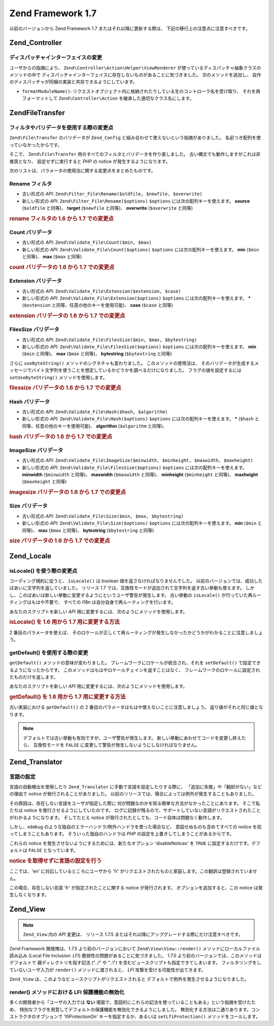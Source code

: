 .. EN-Revision: none
.. _migration.17:

Zend Framework 1.7
==================

以前のバージョンから Zend Framework 1.7 またはそれ以降に更新する際は、
下記の移行上の注意点に注意すべきです。

.. _migration.17.zend.controller:

Zend_Controller
---------------

.. _migration.17.zend.controller.dispatcher:

ディスパッチャインターフェイスの変更
^^^^^^^^^^^^^^^^^^

ユーザからの指摘により、 ``Zend\Controller\Action\Helper\ViewRenderer``
が使っているディスパッチャ抽象クラスのメソッドの中で
ディスパッチャインターフェイスに存在しないものがあることに気づきました。
次のメソッドを追加し、
自作のディスパッチャが同梱の実装と共存できるようにしています。

- ``formatModuleName()``:
  リクエストオブジェクト内に格納されたりしている生のコントローラ名を受け取り、
  それを再フォーマットして ``Zend\Controller\Action``
  を継承した適切なクラス名にします。

.. _migration.17.zend.file.transfer:

Zend\File\Transfer
------------------

.. _migration.17.zend.file.transfer.validators:

フィルタやバリデータを使用する際の変更点
^^^^^^^^^^^^^^^^^^^^

``Zend\File\Transfer`` のバリデータが ``Zend_Config``
と組み合わせて使えないという指摘がありました。
名前つき配列を使っていなかったからです。

そこで、 ``Zend\File\Transfer`` 用のすべてのフィルタとバリデータを作り直しました。
古い構文でも動作しますがこれは非推奨となり、 設定せずに実行すると *PHP* の notice
が発生するようになります。

次のリストは、パラメータの使用法に関する変更点をまとめたものです。

.. _migration.17.zend.file.transfer.validators.rename:

Rename フィルタ
^^^^^^^^^^^

- 古い形式の *API*: ``Zend\Filter_File\Rename($oldfile, $newfile, $overwrite)``

- 新しい形式の *API*: ``Zend\Filter_File\Rename($options)`` ``$options``
  には次の配列キーを使えます。 **source** (``$oldfile`` と同等)、 **target** (``$newfile``
  と同等)、 **overwrite** (``$overwrite`` と同等)

.. _migration.17.zend.file.transfer.validators.rename.example:

.. rubric:: rename フィルタの 1.6 から 1.7 での変更点

.. code-block:: php
   :linenos:

   // 1.6 の例
   $upload = new Zend\File\Transfer\Adapter\Http();
   $upload->addFilter('Rename',
                      array('/path/to/oldfile', '/path/to/newfile', true));

   // 1.7 の例
   $upload = new Zend\File\Transfer\Adapter\Http();
   $upload->addFilter('Rename',
                      array('source' => '/path/to/oldfile',
                            'target' => '/path/to/newfile',
                            'overwrite' => true));

.. _migration.17.zend.file.transfer.validators.count:

Count バリデータ
^^^^^^^^^^^

- 古い形式の *API*: ``Zend\Validate_File\Count($min, $max)``

- 新しい形式の *API*: ``Zend\Validate_File\Count($options)`` ``$options``
  には次の配列キーを使えます。 **min** (``$min`` と同等)、 **max** (``$max`` と同等)

.. _migration.17.zend.file.transfer.validators.count.example:

.. rubric:: count バリデータの 1.6 から 1.7 での変更点

.. code-block:: php
   :linenos:

   // 1.6 の例
   $upload = new Zend\File\Transfer\Adapter\Http();
   $upload->addValidator('Count',
                         array(2, 3));

   // 1.7 の例
   $upload = new Zend\File\Transfer\Adapter\Http();
   $upload->addValidator('Count',
                         false,
                         array('min' => 2,
                               'max' => 3));

.. _migration.17.zend.file.transfer.validators.extension:

Extension バリデータ
^^^^^^^^^^^^^^^

- 古い形式の *API*: ``Zend\Validate_File\Extension($extension, $case)``

- 新しい形式の *API*: ``Zend\Validate_File\Extension($options)`` ``$options``
  には次の配列キーを使えます。 ***** (``$extension``
  と同等、任意の他のキーを使用可能)、 **case** (``$case`` と同等)

.. _migration.17.zend.file.transfer.validators.extension.example:

.. rubric:: extension バリデータの 1.6 から 1.7 での変更点

.. code-block:: php
   :linenos:

   // 1.6 の例
   $upload = new Zend\File\Transfer\Adapter\Http();
   $upload->addValidator('Extension',
                         array('jpg,gif,bmp', true));

   // 1.7 の例
   $upload = new Zend\File\Transfer\Adapter\Http();
   $upload->addValidator('Extension',
                         false,
                         array('extension1' => 'jpg,gif,bmp',
                               'case' => true));

.. _migration.17.zend.file.transfer.validators.filessize:

FilesSize バリデータ
^^^^^^^^^^^^^^^

- 古い形式の *API*: ``Zend\Validate_File\FilesSize($min, $max, $bytestring)``

- 新しい形式の *API*: ``Zend\Validate_File\FilesSize($options)`` ``$options``
  には次の配列キーを使えます。 **min** (``$min`` と同等)、 **max** (``$max`` と同等)、
  **bytestring** (``$bytestring`` と同等)

さらに ``useByteString()`` メソッドのシグネチャも変わりました。
このメソッドの使用法は、
そのバリデータが生成するメッセージでバイト文字列を使うことを想定しているかどうかを調べるだけになりました。
フラグの値を設定するには ``setUseByteString()`` メソッドを使用します。

.. _migration.17.zend.file.transfer.validators.filessize.example:

.. rubric:: filessize バリデータの 1.6 から 1.7 での変更点

.. code-block:: php
   :linenos:

   // 1.6 の例
   $upload = new Zend\File\Transfer\Adapter\Http();
   $upload->addValidator('FilesSize',
                      array(100, 10000, true));

   // 1.7 の例
   $upload = new Zend\File\Transfer\Adapter\Http();
   $upload->addValidator('FilesSize',
                         false,
                         array('min' => 100,
                               'max' => 10000,
                               'bytestring' => true));

   // 1.6 の例
   $upload->useByteString(true); // set flag

   // 1.7 の例
   $upload->setUseByteSting(true); // set flag

.. _migration.17.zend.file.transfer.validators.hash:

Hash バリデータ
^^^^^^^^^^

- 古い形式の *API*: ``Zend\Validate_File\Hash($hash, $algorithm)``

- 新しい形式の *API*: ``Zend\Validate_File\Hash($options)`` ``$options``
  には次の配列キーを使えます。 ***** (``$hash`` と同等、任意の他のキーを使用可能)、
  **algorithm** (``$algorithm`` と同等)、

.. _migration.17.zend.file.transfer.validators.hash.example:

.. rubric:: hash バリデータの 1.6 から 1.7 での変更点

.. code-block:: php
   :linenos:

   // 1.6 の例
   $upload = new Zend\File\Transfer\Adapter\Http();
   $upload->addValidator('Hash',
                      array('12345', 'md5'));

   // 1.7 の例
   $upload = new Zend\File\Transfer\Adapter\Http();
   $upload->addValidator('Hash',
                         false,
                         array('hash1' => '12345',
                               'algorithm' => 'md5'));

.. _migration.17.zend.file.transfer.validators.imagesize:

ImageSize バリデータ
^^^^^^^^^^^^^^^

- 古い形式の *API*: ``Zend\Validate_File\ImageSize($minwidth, $minheight, $maxwidth, $maxheight)``

- 新しい形式の *API*: ``Zend\Validate_File\FilesSize($options)`` ``$options``
  には次の配列キーを使えます。 **minwidth** (``$minwidth`` と同等)、 **maxwidth** (``$maxwidth``
  と同等)、 **minheight** (``$minheight`` と同等)、 **maxheight** (``$maxheight`` と同等)

.. _migration.17.zend.file.transfer.validators.imagesize.example:

.. rubric:: imagesize バリデータの 1.6 から 1.7 での変更点

.. code-block:: php
   :linenos:

   // 1.6 の例
   $upload = new Zend\File\Transfer\Adapter\Http();
   $upload->addValidator('ImageSize',
                         array(10, 10, 100, 100));

   // 1.7 の例
   $upload = new Zend\File\Transfer\Adapter\Http();
   $upload->addValidator('ImageSize',
                         false,
                         array('minwidth' => 10,
                               'minheight' => 10,
                               'maxwidth' => 100,
                               'maxheight' => 100));

.. _migration.17.zend.file.transfer.validators.size:

Size バリデータ
^^^^^^^^^^

- 古い形式の *API*: ``Zend\Validate_File\Size($min, $max, $bytestring)``

- 新しい形式の *API*: ``Zend\Validate_File\Size($options)`` ``$options``
  には次の配列キーを使えます。 **min** (``$min`` と同等)、 **max** (``$max`` と同等)、
  **bytestring** (``$bytestring`` と同等)

.. _migration.17.zend.file.transfer.validators.size.example:

.. rubric:: size バリデータの 1.6 から 1.7 での変更点

.. code-block:: php
   :linenos:

   // 1.6 の例
   $upload = new Zend\File\Transfer\Adapter\Http();
   $upload->addValidator('Size',
                         array(100, 10000, true));

   // 1.7 の例
   $upload = new Zend\File\Transfer\Adapter\Http();
   $upload->addValidator('Size',
                         false,
                         array('min' => 100,
                               'max' => 10000,
                               'bytestring' => true));

.. _migration.17.zend.locale:

Zend_Locale
-----------

.. _migration.17.zend.locale.islocale:

isLocale() を使う際の変更点
^^^^^^^^^^^^^^^^^^^

コーディング規約に従うと、 ``isLocale()`` は boolean
値を返さなければなりませんでした。
以前のバージョンでは、成功したばあいに文字列を返していました。 リリース 1.7
では、互換性モードが追加されて文字列を返す古い挙動も使えます。
しかし、このばあいは新しい挙動に変更するようにというユーザ警告が発生します。
古い挙動の ``isLocale()`` が行っていた再ルーティングはもはや不要で、 すべての I18n
は自分自身で再ルーティングを行います。

あなたのスクリプトを新しい *API*
用に変更するには、次のようにメソッドを使用します。

.. _migration.17.zend.locale.islocale.example:

.. rubric:: isLocale() を 1.6 用から 1.7 用に変更する方法

.. code-block:: php
   :linenos:

   // 1.6 の例
   if ($locale = Zend\Locale\Locale::isLocale($locale)) {
       // ここで何かします
   }

   // 1.7 の例

   // 互換性モードを変更して警告の発生を防ぐ必要があります
   // これは起動ファイルで行うことができます
   Zend\Locale\Locale::$compatibilityMode = false;

   if (Zend\Locale\Locale::isLocale($locale)) {
   }

2 番目のパラメータを使えば、
そのロケールが正しくて再ルーティングが発生しなかったかどうかがわかることに注意しましょう。

.. code-block:: php
   :linenos:

   // 1.6 の例
   if ($locale = Zend\Locale\Locale::isLocale($locale, false)) {
       // ここで何かします
   }

   // 1.7 の例

   // 互換性モードを変更して警告の発生を防ぐ必要があります
   // これは起動ファイルで行うことができます
   Zend\Locale\Locale::$compatibilityMode = false;

   if (Zend\Locale\Locale::isLocale($locale, false)) {
       if (Zend\Locale\Locale::isLocale($locale, true)) {
           // ロケールはありません
       }

       // もとの文字列はロケールを持ちませんが再ルーティングできます
   }

.. _migration.17.zend.locale.islocale.getdefault:

getDefault() を使用する際の変更
^^^^^^^^^^^^^^^^^^^^^^

``getDefault()`` メソッドの意味が変わりました。
フレームワークにロケールが統合され、それを ``setDefault()``
で設定できるようになったからです。
このメソッドはもはやロケールチェインを返すことはなく、
フレームワークのロケールに設定されたものだけを返します。

あなたのスクリプトを新しい *API*
用に変更するには、次のようにメソッドを使用します。

.. _migration.17.zend.locale.islocale.getdefault.example:

.. rubric:: getDefault() を 1.6 用から 1.7 用に変更する方法

.. code-block:: php
   :linenos:

   // 1.6 の例
   $locales = $locale->getDefault(Zend\Locale\Locale::BROWSER);

   // 1.7 の例

   // 互換性モードを変更して警告の発生を防ぐ必要があります
   // これは起動ファイルで行うことができます
   Zend\Locale\Locale::$compatibilityMode = false;

   $locale = Zend\Locale\Locale::getOrder(Zend\Locale\Locale::BROWSER);

古い実装における ``getDefault()`` の 2
番目のパラメータはもはや使えないことに注意しましょう。
返り値がそれと同じ値となります。

.. note::

   デフォルトでは古い挙動も有効ですが、ユーザ警告が発生します。
   新しい挙動にあわせてコードを変更し終えたら、 互換性モードを ``FALSE``
   に変更して警告が発生しないようにしなければなりません。

.. _migration.17.zend.translator:

Zend_Translator
---------------

.. _migration.17.zend.translator.languages:

言語の設定
^^^^^

言語の自動検出を使用したり ``Zend_Translator`` に手動で言語を設定したりする際に、
「追加に失敗」や「翻訳がない」などの理由で notice
が発行されることがありました。
以前のリリースでは、場合によっては例外が発生することもありました。

その原因は、存在しない言語をユーザが指定した際に
何が問題なのかを知る簡単な方法がなかったことにあります。 そこで私たちは notice
を発行させるようにしていたのです。
ログに記録が残るので、サポートしていない言語がリクエストされたことがわかるようになります。
そしてたとえ notice が発行されたとしても、コード自体は問題なく動作します。

しかし、xdebug のような独自のエラーハンドラ/例外ハンドラを使った場合など、
意図せぬものも含めてすべての notice を拾ってしまうこともあります。
そういった独自のハンドラは *PHP* の設定を上書きしてしまうことがあるからです。

これらの notice を発生させないようにするためには、新たなオプション 'disableNotices'
を ``TRUE`` に設定するだけです。デフォルトは ``FALSE`` となっています。

.. _migration.17.zend.translator.example:

.. rubric:: notice を取得せずに言語の設定を行う

ここでは、'en' に対応しているところにユーザから 'fr'
がリクエストされたものと家庭します。この翻訳は登録されていません。

.. code-block:: php
   :linenos:

   $language = new Zend\Translator\Translator('gettext',
                                  '/path/to/translations',
                                  'auto');

この場合、存在しない言語 'fr' が指定されたことに関する notice が発行されます。
オプションを追加すると、この notice は発生しなくなります。

.. code-block:: php
   :linenos:

   $language = new Zend\Translator\Translator('gettext',
                                  '/path/to/translations',
                                  'auto',
                                  array('disableNotices' => true));

.. _migration.17.zend.view:

Zend_View
---------

.. note::

   ``Zend_View`` 内の *API* 変更は、 リリース 1.7.5
   またはそれ以降にアップグレードする際にだけ注意すべきです。

Zend Framework 開発陣は、1.7.5 より前のバージョンにおいて ``Zend\View\View::render()``
メソッドにローカルファイル読み込み (Local File Inclusion: *LFI*)
脆弱性の問題があることに気づきました。 1.7.5
より前のバージョンでは、このメソッドはデフォルトで 親ディレクトリを指す記法
("../" や "..\\") を含むビュースクリプトも指定できてしまいます。
フィルタリングをしていないユーザ入力が ``render()`` メソッドに渡されると、 *LFI*
攻撃を受ける可能性が出てきます。

.. code-block:: php
   :linenos:

   // $_GET['foobar'] = '../../../../etc/passwd' だったら……
   echo $view->render($_GET['foobar']); // LFI

``Zend_View`` は、このようなビュースクリプトがリクエストされると
デフォルトで例外を発生させるようになりました。

.. _migration.17.zend.view.disabling:

render() メソッドにおける LFI 保護機能の無効化
^^^^^^^^^^^^^^^^^^^^^^^^^^^^^^

多くの開発者から「ユーザの入力では **ない**
場面で、意図的にこれらの記法を使っていることもある」という指摘を受けたため、
特別なフラグを用意してデフォルトの保護機能を無効化できるようにしました。
無効化する方法は二通りあります。コンストラクタのオプションで 'lfiProtectionOn'
キーを指定するか、あるいは ``setLfiProtection()`` メソッドをコールします。

.. code-block:: php
   :linenos:

   // コンストラクタでの無効化
   $view = new Zend\View\View(array('lfiProtectionOn' => false));

   // メソッドコールによる無効化
   $view = new Zend\View\View();
   $view->setLfiProtection(false);



